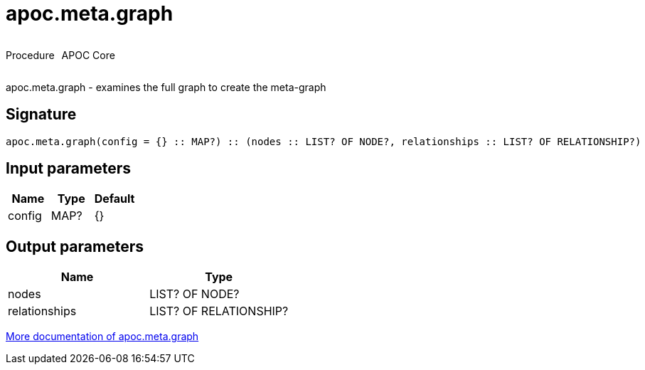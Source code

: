 ////
This file is generated by DocsTest, so don't change it!
////

= apoc.meta.graph
:description: This section contains reference documentation for the apoc.meta.graph procedure.

++++
<div style='display:flex'>
<div class='paragraph type procedure'><p>Procedure</p></div>
<div class='paragraph release core' style='margin-left:10px;'><p>APOC Core</p></div>
</div>
++++

[.emphasis]
apoc.meta.graph - examines the full graph to create the meta-graph

== Signature

[source]
----
apoc.meta.graph(config = {} :: MAP?) :: (nodes :: LIST? OF NODE?, relationships :: LIST? OF RELATIONSHIP?)
----

== Input parameters
[.procedures, opts=header]
|===
| Name | Type | Default 
|config|MAP?|{}
|===

== Output parameters
[.procedures, opts=header]
|===
| Name | Type 
|nodes|LIST? OF NODE?
|relationships|LIST? OF RELATIONSHIP?
|===

xref::database-introspection/meta.adoc[More documentation of apoc.meta.graph,role=more information]

